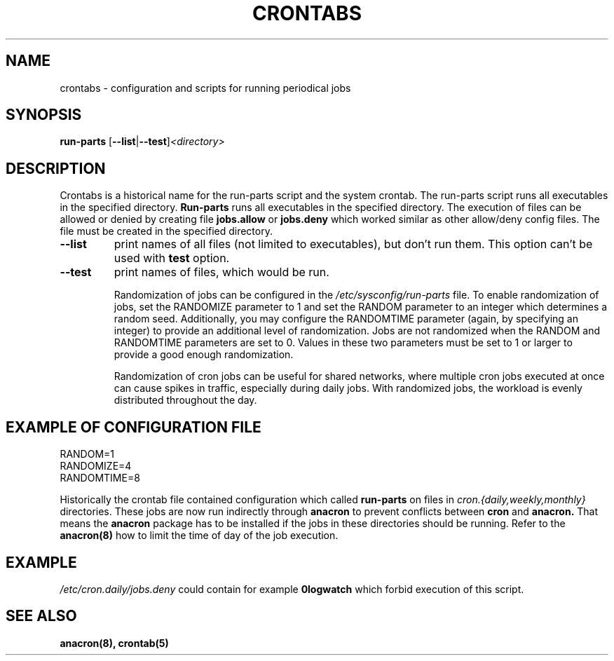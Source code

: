 .TH CRONTABS 4 2012-04-03 "Marcela Mašláňová" "Crontabs users' Manual"
.SH NAME
crontabs \- configuration and scripts for running periodical jobs
.SH SYNOPSIS
.B run-parts 
.RB [ --list | --test ] \fP\fI<directory>\fP
.br
.SH DESCRIPTION
Crontabs is a historical name for the run-parts script and the system
crontab. The run-parts script runs all executables in the specified
directory.
.B Run-parts
runs all executables in the specified directory.
The execution of files can be allowed or denied by creating file 
.B jobs.allow
or 
.B jobs.deny
which worked similar as other allow/deny config files. The file must be
created in the specified directory.
.TP
.B --list
print names of all files (not limited to executables), but don't run
them. This option can't be used with 
.B test
option.
.TP
.B --test
print names of files, which would be run.

Randomization of jobs can be configured in the 
.IR /etc/sysconfig/run-parts
file. To enable randomization of jobs, set the RANDOMIZE parameter to 1
and set the RANDOM parameter to an integer which determines a random
seed. Additionally, you may configure the RANDOMTIME parameter (again,
by specifying an integer) to provide an additional level of
randomization. Jobs are not randomized when the RANDOM and RANDOMTIME
parameters are set to 0. Values in these two parameters must be set to
1 or larger to provide a good enough randomization.

Randomization of cron jobs can be useful for shared networks, where
multiple cron jobs executed at once can cause spikes in traffic,
especially during daily jobs. With randomized jobs, the workload is
evenly distributed throughout the day.

.SH EXAMPLE OF CONFIGURATION FILE
.nf
RANDOM=1
RANDOMIZE=4
RANDOMTIME=8
.fi
.PP
Historically the crontab file contained configuration which called 
.B run-parts
on files in 
.I cron.{daily,weekly,monthly}
directories. These jobs are now run
indirectly through 
.B anacron 
to prevent conflicts between 
.B cron 
and 
.B anacron.
That means the 
.B anacron 
package has to be installed if the jobs in these
directories should be running. Refer to the 
.B anacron(8) 
how to limit the time of day of the job execution.

.SH EXAMPLE
.I /etc/cron.daily/jobs.deny
could contain for example 
.B 0logwatch 
which forbid execution of this script.
.SH "SEE ALSO"
.B anacron(8), crontab(5)
